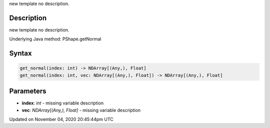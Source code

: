 .. title: get_normal()
.. slug: py5shape_get_normal
.. date: 2020-11-04 20:45:44 UTC+00:00
.. tags:
.. category:
.. link:
.. description: py5 get_normal() documentation
.. type: text

new template no description.

Description
===========

new template no description.

Underlying Java method: PShape.getNormal

Syntax
======

.. code:: python

    get_normal(index: int) -> NDArray[(Any,), Float]
    get_normal(index: int, vec: NDArray[(Any,), Float]) -> NDArray[(Any,), Float]

Parameters
==========

* **index**: `int` - missing variable description
* **vec**: `NDArray[(Any,), Float]` - missing variable description


Updated on November 04, 2020 20:45:44pm UTC

